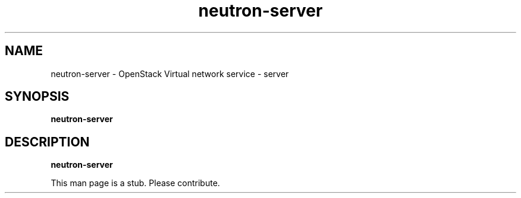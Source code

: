 .TH neutron-server 8
.SH NAME
neutron-server \- OpenStack Virtual network service \- server

.SH SYNOPSIS
.B neutron-server

.SH DESCRIPTION
.B neutron-server

This man page is a stub. Please contribute.
